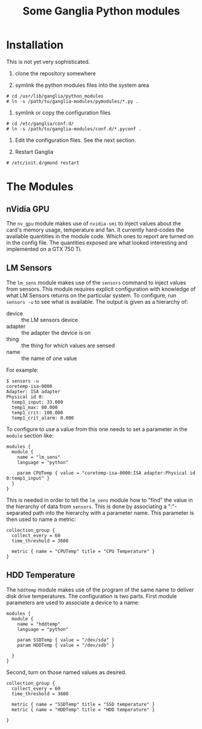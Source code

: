 #+TITLE: Some Ganglia Python modules

* Installation

This is not yet very sophisticated.

1) clone the repository somewhere

2) symlink the python modules files into the system area 

#+BEGIN_EXAMPLE
# cd /usr/lib/ganglia/python_modules
# ln -s /path/to/ganglia-modules/pymodules/*.py .
#+END_EXAMPLE

3) symlink or copy the configuration files 

#+BEGIN_EXAMPLE
# cd /etc/ganglia/conf.d/
# ln -s /path/to/ganglia-modules/conf.d/*.pyconf .
#+END_EXAMPLE

4) Edit the configuration files.   See the next section.

5) Restart Ganglia

#+BEGIN_EXAMPLE
# /etc/init.d/gmond restart
#+END_EXAMPLE

* The Modules

** nVidia GPU

The =nv_gpu= module makes use of =nvidia-smi= to inject values about the card's memory usage, temperature and fan.  It currently hard-codes the available quantities in the module code.  Which ones to report are turned on in the config file.  The quantities exposed are what looked interesting and implemented on a GTX 750 Ti.

** LM Sensors

The =lm_sens= module makes use of the =sensors= command to inject values from sensors.  This module requires explicit configuration with knowledge of what LM Sensors returns on the particular system.  To configure, run =sensors -u= to see what is available.  The output is given as a hierarchy of:

- device :: the LM sensors device
- adapter :: the adapter the device is on
- thing :: the thing for which values are sensed
- name :: the name of one value

For example:

#+BEGIN_EXAMPLE
$ sensors -u
coretemp-isa-0000
Adapter: ISA adapter
Physical id 0:
  temp1_input: 33.000
  temp1_max: 80.000
  temp1_crit: 100.000
  temp1_crit_alarm: 0.000
#+END_EXAMPLE

To configure to use a value from this one needs to set a parameter in the =module= section like:

#+BEGIN_EXAMPLE
modules {
  module {
    name = "lm_sens"
    language = "python"

    param CPUTemp { value = "coretemp-isa-0000:ISA adapter:Physical id 0:temp1_input" }
  }
}
#+END_EXAMPLE

This is needed in order to tell the =lm_sens= module how to "find" the value in the hierarchy of data from =sensors=.  This is done by associating a ":"-separated path into the hierarchy with a parameter name.  This parameter is then used to name a metric:

#+BEGIN_EXAMPLE
collection_group {
  collect_every = 60
  time_threshold = 3600

  metric { name = "CPUTemp" title = "CPU Temperature" }
}
#+END_EXAMPLE

** HDD Temperature

The =hddtemp= module makes use of the program of the same name to deliver disk drive temperatures.  The configuration is two parts.  First module parameters are used to associate a device to a name:

#+BEGIN_EXAMPLE
modules {
  module {
    name = "hddtemp"
    language = "python"

    param SSDTemp { value = "/dev/sda" }
    param HDDTemp { value = "/dev/sdb" }

  }
}
#+END_EXAMPLE

Second, turn on those named values as desired.

#+BEGIN_EXAMPLE
collection_group {
  collect_every = 60
  time_threshold = 3600

  metric { name = "SSDTemp" title = "SSD temperature" }
  metric { name = "HDDTemp" title = "HDD temperature" }
  
}
#+END_EXAMPLE

